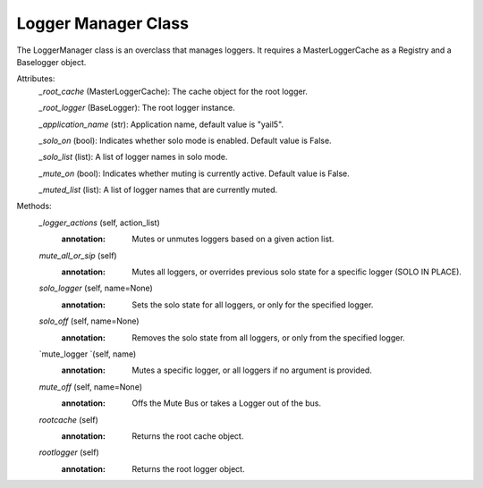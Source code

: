 Logger Manager Class
--------------------

The LoggerManager class is an overclass that manages loggers. It requires a MasterLoggerCache as a Registry and a Baselogger object.

.. versionadded:: 1.0

Attributes:
    `_root_cache` (MasterLoggerCache): The cache object for the root logger.

    `_root_logger` (BaseLogger): The root logger instance.

    `_application_name` (str): Application name, default value is "yail5".

    `_solo_on` (bool): Indicates whether solo mode is enabled. Default value is False.

    `_solo_list` (list): A list of logger names in solo mode.

    `_mute_on` (bool): Indicates whether muting is currently active. Default value is False.

    `_muted_list` (list): A list of logger names that are currently muted.

Methods:
    .. function::**init** (self)
        :annotation: Initializes the LoggerManager instance and sets up the root logger.

    `_logger_actions` (self, action_list)
        :annotation: Mutes or unmutes loggers based on a given action list.
    `mute_all_or_sip` (self)
        :annotation: Mutes all loggers, or overrides previous solo state for a specific logger (SOLO IN PLACE).
    `solo_logger` (self, name=None)
        :annotation: Sets the solo state for all loggers, or only for the specified logger.
    `solo_off` (self, name=None)
        :annotation: Removes the solo state from all loggers, or only from the specified logger.
    `mute_logger `(self, name)
        :annotation: Mutes a specific logger, or all loggers if no argument is provided.
    `mute_off` (self, name=None)
        :annotation: Offs the Mute Bus or takes a Logger out of the bus.
    `rootcache` (self)
        :annotation: Returns the root cache object.
    `rootlogger` (self)
        :annotation: Returns the root logger object.